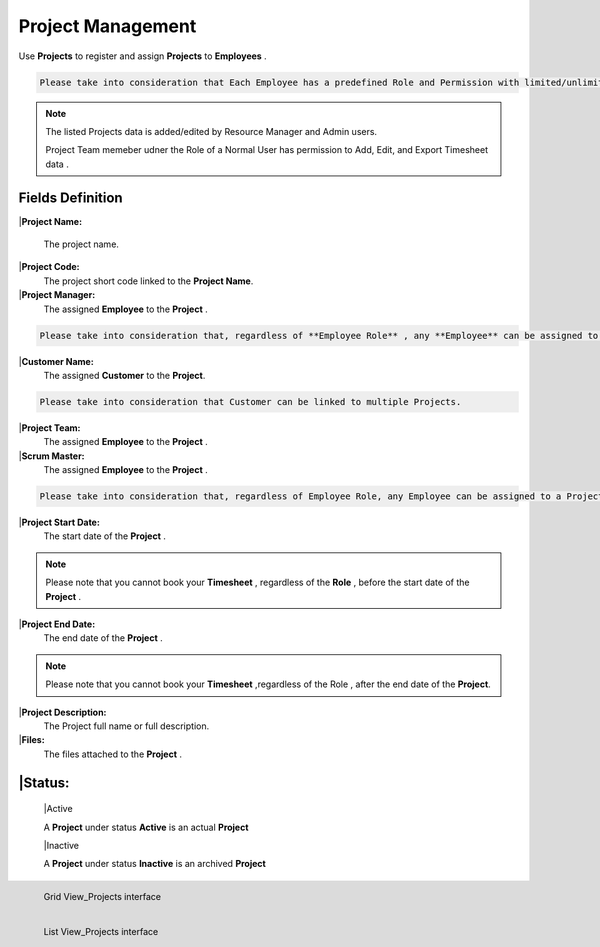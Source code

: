 Project Management
===================================

Use **Projects** to register and assign **Projects** to **Employees** .

.. code-block:: console

   Please take into consideration that Each Employee has a predefined Role and Permission with limited/unlimited CRUD actions to perform on Projects data. 

.. note::
    
   The listed Projects data is added/edited by Resource Manager and Admin users.

   Project Team memeber udner the Role of a Normal User has permission to Add, Edit, and Export Timesheet data .

Fields Definition
-------------------

|**Project Name:**

  The project name.

|**Project Code:**
    The project short code linked to the **Project Name**.

|**Project Manager:**
    The assigned **Employee** to the **Project** .

.. code-block:: console

   Please take into consideration that, regardless of **Employee Role** , any **Employee** can be assigned to a **Project** as a **Project Manager** based on the position in a **Project** organization.


|**Customer Name:**
     The assigned **Customer** to the **Project**.

.. code-block:: console

   Please take into consideration that Customer can be linked to multiple Projects.

|**Project Team:**
     The assigned **Employee** to the **Project** .

|**Scrum Master:**
     The assigned **Employee** to the **Project** .

.. code-block:: console

   Please take into consideration that, regardless of Employee Role, any Employee can be assigned to a Project as a Project Manager.


|**Project Start Date:**
     The start date of the **Project** . 

.. note::
    
   Please note that you cannot book your **Timesheet** , regardless of the **Role** , before the start date of the **Project** .

|**Project End Date:**
     The end date of the **Project** . 

.. note::
    
   Please note that you cannot book your **Timesheet** ,regardless of the Role , after the end date of the **Project**.

|**Project Description:**
     The Project full name or full description.

|**Files:**
     The files attached to the **Project** . 

|**Status:**
----------------

      |Active

      A **Project** under status **Active** is an actual **Project**

      |Inactive

      A **Project** under status **Inactive** is an archived **Project**


.. figure:: _static/image/gridviewproject.png
   :align: left

   Grid View_Projects interface

.. figure:: _static/image/listviewprojects.png
   :align: left

   List View_Projects interface




